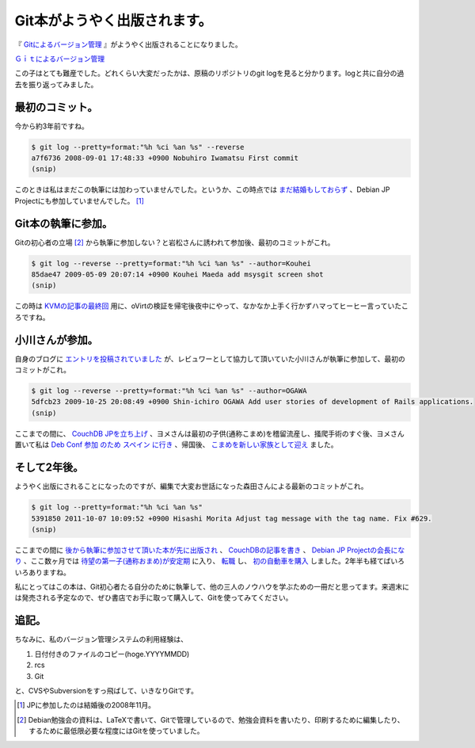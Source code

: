 Git本がようやく出版されます。
=============================

『 `Gitによるバージョン管理 <http://ssl.ohmsha.co.jp/cgi-bin/menu.cgi?ISBN=978-4-274-06864-5>`_ 』がようやく出版されることになりました。





`Ｇｉｔによるバージョン管理 <http://www.amazon.co.jp/exec/obidos/ASIN/4274068641/palmtb-22/ref=nosim/>`_





この子はとても難産でした。どれくらい大変だったかは、原稿のリポジトリのgit logを見ると分かります。logと共に自分の過去を振り返ってみました。




最初のコミット。
----------------


今から約3年前ですね。


.. code-block:: sh


   $ git log --pretty=format:"%h %ci %an %s" --reverse
   a7f6736 2008-09-01 17:48:33 +0900 Nobuhiro Iwamatsu First commit
   (snip)


このときは私はまだこの執筆には加わっていませんでした。というか、この時点では `まだ結婚もしておらず <http://d.hatena.ne.jp/mkouhei/20081005/1223209041>`_ 、Debian JP Projectにも参加していませんでした。 [#]_ 




Git本の執筆に参加。
-------------------


Gitの初心者の立場 [#]_ から執筆に参加しない？と岩松さんに誘われて参加後、最初のコミットがこれ。


.. code-block:: sh


   $ git log --reverse --pretty=format:"%h %ci %an %s" --author=Kouhei
   85dae47 2009-05-09 20:07:14 +0900 Kouhei Maeda add msysgit screen shot
   (snip)


この時は `KVMの記事の最終回 <http://www.atmarkit.co.jp/flinux/rensai/kvm03/kvm03a.html>`_ 用に、oVirtの検証を帰宅後夜中にやって、なかなか上手く行かずハマってヒーヒー言っていたころですね。




小川さんが参加。
----------------


自身のブログに `エントリを投稿されていました <http://stnard.jp/2011/10/09/533/>`_ が、レビュワーとして協力して頂いていた小川さんが執筆に参加して、最初のコミットがこれ。


.. code-block:: sh


   $ git log --reverse --pretty=format:"%h %ci %an %s" --author=OGAWA
   5dfcb23 2009-10-25 20:08:49 +0900 Shin-ichiro OGAWA Add user stories of development of Rails applications.
   (snip)


ここまでの間に、 `CouchDB JPを立ち上げ <http://d.hatena.ne.jp/mkouhei/20090624/1245778935>`_ 、ヨメさんは最初の子供(通称こまめ)を稽留流産し、掻爬手術のすぐ後、ヨメさん置いて私は `Deb <http://d.hatena.ne.jp/emkouhei/20090704/1246718826>`_   `Conf <http://d.hatena.ne.jp/emkouhei/20090723/1248295056>`_   `参加 <http://d.hatena.ne.jp/emkouhei/20090723/1248296269>`_   `のため <http://d.hatena.ne.jp/emkouhei/20090723/1248326697>`_   `スペイン <http://d.hatena.ne.jp/emkouhei/20090725/1248472352>`_   `に行き <http://d.hatena.ne.jp/emkouhei/20090726/1248590421>`_ 、帰国後、 `こまめを新しい家族として迎え <http://d.hatena.ne.jp/mkouhei/20090802/1249178713>`_ ました。




そして2年後。
-------------


ようやく出版にされることになったのですが、編集で大変お世話になった森田さんによる最新のコミットがこれ。


.. code-block:: sh


   $ git log --pretty=format:"%h %ci %an %s"
   5391850 2011-10-07 10:09:52 +0900 Hisashi Morita Adjust tag message with the tag name. Fix #629.
   (snip)




ここまでの間に `後から執筆に参加させて頂いた本が先に出版され <http://d.hatena.ne.jp/mkouhei/20100709/1278627172>`_ 、 `CouchDBの記事を書き <http://www.atmarkit.co.jp/fdb/rensai/09_couchdb/05/couchdb01.html>`_ 、 `Debian JP Projectの会長になり <http://d.hatena.ne.jp/mkouhei/20110417>`_ 、ここ数ヶ月では `待望の第一子(通称おまめ)が安定期 <http://d.hatena.ne.jp/mkouhei/20110927/1317061291>`_ に入り、 `転職 <http://d.hatena.ne.jp/emkouhei/20110811/1312993308>`_ し、 `初の自動車を購入 <http://d.hatena.ne.jp/mkouhei/20111004/1317656380>`_ しました。2年半も経てばいろいろありますね。



私にとってはこの本は、Git初心者たる自分のために執筆して、他の三人のノウハウを学ぶための一冊だと思ってます。来週末には発売される予定なので、ぜひ書店でお手に取って購入して、Gitを使ってみてください。






追記。
------


ちなみに、私のバージョン管理システムの利用経験は、



#. 日付付きのファイルのコピー(hoge.YYYYMMDD)

#. rcs

#. Git

と、CVSやSubversionをすっ飛ばして、いきなりGitです。




.. [#] JPに参加したのは結婚後の2008年11月。
.. [#] Debian勉強会の資料は、LaTeXで書いて、Gitで管理しているので、勉強会資料を書いたり、印刷するために編集したり、するために最低限必要な程度にはGitを使っていました。


.. author:: default
.. categories:: book,Git
.. tags::
.. comments::
